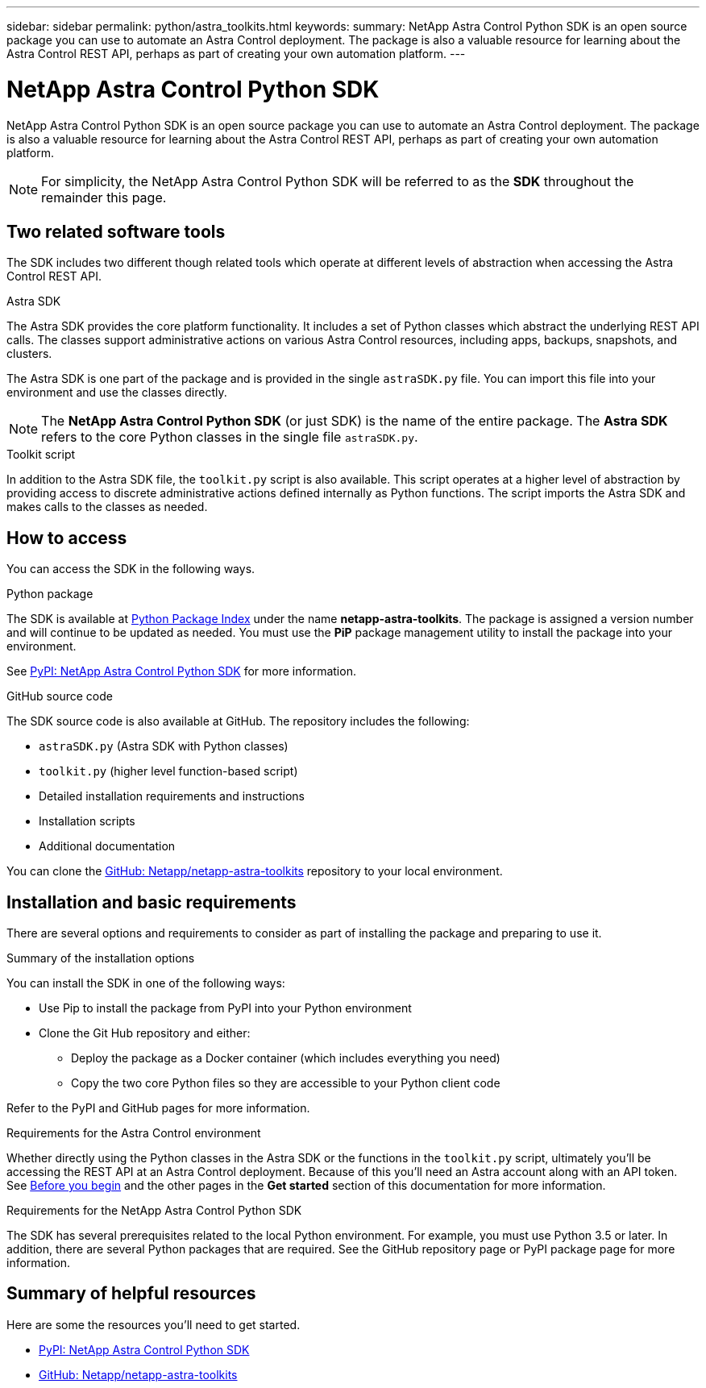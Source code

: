 ---
sidebar: sidebar
permalink: python/astra_toolkits.html
keywords:
summary: NetApp Astra Control Python SDK is an open source package you can use to automate an Astra Control deployment. The package is also a valuable resource for learning about the Astra Control REST API, perhaps as part of creating your own automation platform.
---

= NetApp Astra Control Python SDK
:hardbreaks:
:nofooter:
:icons: font
:linkattrs:
:imagesdir: ./media/

[.lead]
NetApp Astra Control Python SDK is an open source package you can use to automate an Astra Control deployment. The package is also a valuable resource for learning about the Astra Control REST API, perhaps as part of creating your own automation platform.

[NOTE]
For simplicity, the NetApp Astra Control Python SDK will be referred to as the *SDK* throughout the remainder this page.

== Two related software tools

The SDK includes two different though related tools which operate at different levels of abstraction when accessing the Astra Control REST API.

.Astra SDK

The Astra SDK provides the core platform functionality. It includes a set of Python classes which abstract the underlying REST API calls. The classes support administrative actions on various Astra Control resources, including apps, backups, snapshots, and clusters.

The Astra SDK is one part of the package and is provided in the single `astraSDK.py` file. You can import this file into your environment and use the classes directly.

[NOTE]
The *NetApp Astra Control Python SDK* (or just SDK) is the name of the entire package. The *Astra SDK* refers to the core Python classes in the single file `astraSDK.py`.

.Toolkit script

In addition to the Astra SDK file, the `toolkit.py` script is also available. This script operates at a higher level of abstraction by providing access to discrete administrative actions defined internally as Python functions. The script imports the Astra SDK and makes calls to the classes as needed.

== How to access

You can access the SDK in the following ways.

.Python package

The SDK is available at https://pypi.org/[Python Package Index^] under the name *netapp-astra-toolkits*. The package is assigned a version number and will continue to be updated as needed. You must use the *PiP* package management utility to install the package into your environment.

See https://pypi.org/project/netapp-astra-toolkits/[PyPI: NetApp Astra Control Python SDK^] for more information.

.GitHub source code

The SDK source code is also available at GitHub. The repository includes the following:

* `astraSDK.py` (Astra SDK with Python classes)
* `toolkit.py` (higher level function-based script)
* Detailed installation requirements and instructions
* Installation scripts
* Additional documentation

You can clone the https://github.com/NetApp/netapp-astra-toolkits[GitHub: Netapp/netapp-astra-toolkits^] repository to your local environment.

== Installation and basic requirements

There are several options and requirements to consider as part of installing the package and preparing to use it.

.Summary of the installation options

You can install the SDK in one of the following ways:

* Use Pip to install the package from PyPI into your Python environment
* Clone the Git Hub repository and either:
** Deploy the package as a Docker container (which includes everything you need)
** Copy the two core Python files so they are accessible to your Python client code

Refer to the PyPI and GitHub pages for more information.

.Requirements for the Astra Control environment

Whether directly using the Python classes in the Astra SDK or the functions in the `toolkit.py` script, ultimately you'll be accessing the REST API at an Astra Control deployment. Because of this you'll need an Astra account along with an API token. See link:../get-started/before_get_started.html[Before you begin] and the other pages in the *Get started* section of this documentation for more information.

.Requirements for the NetApp Astra Control Python SDK

The SDK has several prerequisites related to the local Python environment. For example, you must use Python 3.5 or later. In addition, there are several Python packages that are required. See the GitHub repository page or PyPI package page for more information.

== Summary of helpful resources

Here are some the resources you'll need to get started.

* https://pypi.org/project/netapp-astra-toolkits/[PyPI: NetApp Astra Control Python SDK^]
* https://github.com/NetApp/netapp-astra-toolkits[GitHub: Netapp/netapp-astra-toolkits^]
